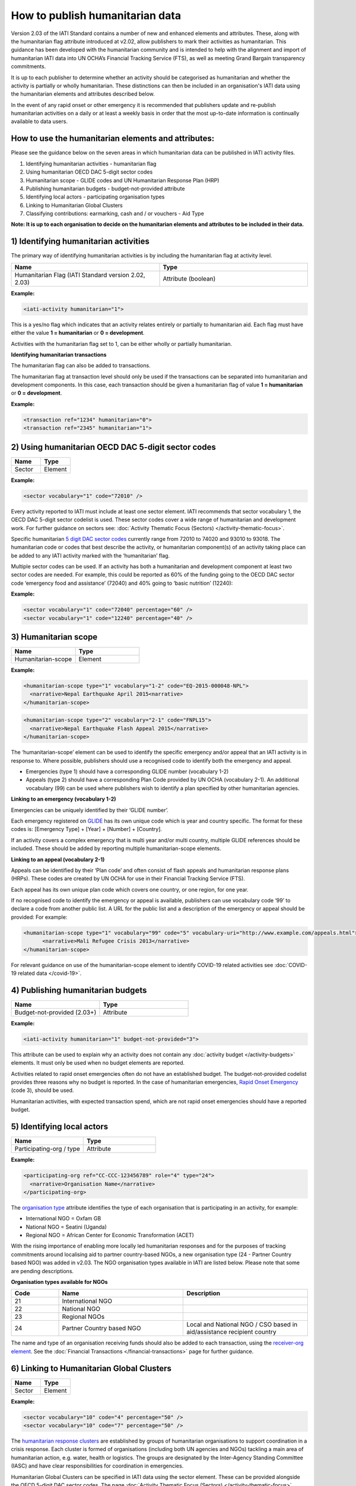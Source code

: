 How to publish humanitarian data
================================

Version 2.03 of the IATI Standard contains a number of new and enhanced elements and attributes. These, along with the humanitarian flag attribute introduced at v2.02, allow publishers to mark their activities as humanitarian. This guidance has been developed with the humanitarian community and is intended to help with the alignment and import of humanitarian IATI data into UN OCHA’s Financial Tracking Service (FTS), as well as meeting Grand Bargain transparency commitments.

It is up to each publisher to determine whether an activity should be categorised as humanitarian and whether the activity is partially or wholly humanitarian. These distinctions can then be included in an organisation's IATI data using the humanitarian elements and attributes described below.

In the event of any rapid onset or other emergency it is recommended that publishers update and re-publish humanitarian activities on a daily or at least a weekly basis in order that the most up-to-date information is continually available to data users.


How to use the humanitarian elements and attributes:
----------------------------------------------------

Please see the guidance below on the seven areas in which humanitarian data can be published in IATI activity files.

1) Identifying humanitarian activities - humanitarian flag
2) Using humanitarian OECD DAC 5-digit sector codes
3) Humanitarian scope - GLIDE codes and UN Humanitarian Response Plan (HRP)
4) Publishing humanitarian budgets - budget-not-provided attribute
5) Identifying local actors - participating organisation types
6) Linking to Humanitarian Global Clusters
7) Classifying contributions: earmarking, cash and / or vouchers - Aid Type

**Note: It is up to each organisation to decide on the humanitarian elements and attributes to be included in their data.**

1) Identifying humanitarian activities
--------------------------------------

The primary way of identifying humanitarian activities is by including the humanitarian flag at activity level.

.. list-table::
   :widths: 50 50
   :header-rows: 1


   * - Name
     - Type

   * - Humanitarian Flag (IATI Standard version 2.02, 2.03)
     - Attribute (boolean)

**Example:**

.. code-block:: xml

  <iati-activity humanitarian="1">

This is a yes/no flag which indicates that an activity relates entirely or partially to humanitarian aid. Each flag must have either the value **1 = humanitarian** or **0 = development**.

Activities with the humanitarian flag set to 1, can be either wholly or partially humanitarian.

**Identifying humanitarian transactions**

The humanitarian flag can also be added to transactions.

The humanitarian flag at transaction level should only be used if the transactions can be separated into humanitarian and development components. In this case, each transaction should be given a humanitarian flag of value **1 = humanitarian** or **0 = development**.

**Example:**

.. code-block:: xml

 <transaction ref="1234" humanitarian="0">
 <transaction ref="2345" humanitarian="1">

2) Using humanitarian OECD DAC 5-digit sector codes
---------------------------------------------------

.. list-table::
   :widths: 50 50
   :header-rows: 1

   * - Name
     - Type

   * - Sector
     - Element

**Example:**

.. code-block:: xml

  <sector vocabulary="1" code="72010" />

Every activity reported to IATI must include at least one sector element. IATI recommends that sector vocabulary 1, the OECD DAC 5-digit sector codelist is used. These sector codes cover a wide range of humanitarian and development work. For further guidance on sectors see: :doc:`Activity Thematic Focus (Sectors) </activity-thematic-focus>`.

Specific humanitarian `5 digit DAC sector codes <https://iatistandard.org/en/iati-standard/codelists/sector>`__ currently range from 72010 to 74020 and 93010 to 93018. The humanitarian code or codes that best describe the activity, or humanitarian component(s) of an activity taking place can be added to any IATI activity marked with the ‘humanitarian’ flag.

Multiple sector codes can be used. If an activity has both a humanitarian and development component at least two sector codes are needed. For example, this could be reported as 60% of the funding going to the OECD DAC sector code ‘emergency food and assistance’ (72040) and 40% going to ‘basic nutrition’ (12240):

**Example:**

.. code-block:: xml

  <sector vocabulary="1" code="72040" percentage="60" />
  <sector vocabulary="1" code="12240" percentage="40" />

3) Humanitarian scope
---------------------

.. list-table::
   :widths: 50 50
   :header-rows: 1

   * - Name
     - Type

   * - Humanitarian-scope 
     - Element

**Example:**

.. code-block:: xml

  <humanitarian-scope type="1" vocabulary="1-2" code="EQ-2015-000048-NPL">
    <narrative>Nepal Earthquake April 2015<narrative>
  </humanitarian-scope>

.. code-block:: xml

  <humanitarian-scope type="2" vocabulary="2-1" code="FNPL15">
    <narrative>Nepal Earthquake Flash Appeal 2015</narrative>
  </humanitarian-scope>

The ‘humanitarian-scope’ element can be used to identify the specific emergency and/or appeal that an IATI activity is in response to. Where possible, publishers should use a recognised code to identify both the emergency and appeal.

* Emergencies (type 1) should have a corresponding GLIDE number (vocabulary 1-2)
* Appeals (type 2) should have a corresponding Plan Code provided by UN OCHA (vocabulary 2-1). An additional vocabulary (99) can be used where publishers wish to identify a plan specified by other humanitarian agencies.

**Linking to an emergency (vocabulary 1-2)**

Emergencies can be uniquely identified by their ‘GLIDE number’.

Each emergency registered on `GLIDE <https://glidenumber.net/glide/public/search/search.jsp>`__ has its own unique code which is year and country specific. The format for these codes is: [Emergency Type] + [Year] + [Number] + [Country].

If an activity covers a complex emergency that is multi year and/or multi country, multiple GLIDE references should be included. These should be added by reporting multiple humanitarian-scope elements.

**Linking to an appeal (vocabulary 2-1)**

Appeals can be identified by their ‘Plan code’ and often consist of flash appeals and humanitarian response plans (HRPs). These codes are created by UN OCHA for use in their Financial Tracking Service (FTS).

Each appeal has its own unique plan code which covers one country, or one region, for one year.

If no recognised code to identify the emergency or appeal is available, publishers can use vocabulary code ‘99’ to declare a code from another public list. A URL for the public list and a description of the emergency or appeal should be provided: For example:

.. code-block:: xml

  <humanitarian-scope type="1" vocabulary="99" code="5" vocabulary-uri="http://www.example.com/appeals.html">
   	<narrative>Mali Refugee Crisis 2013</narrative>
  </humanitarian-scope>

For relevant guidance on use of the humanitarian-scope element to identify COVID-19 related activities see :doc:`COVID-19 related data </covid-19>`.

4) Publishing humanitarian budgets
----------------------------------

.. list-table::
   :widths: 50 50
   :header-rows: 1

   * - Name
     - Type

   * - Budget-not-provided (2.03+)
     - Attribute

**Example:**

.. code-block:: xml     

  <iati-activity humanitarian="1" budget-not-provided="3">

This attribute can be used to explain why an activity does not contain any :doc:`activity budget </activity-budgets>` elements. It must only be used when no budget elements are reported.

Activities related to rapid onset emergencies often do not have an established budget. The budget-not-provided codelist provides three reasons why no budget is reported. In the case of humanitarian emergencies, `Rapid Onset Emergency <https://iatistandard.org/en/iati-standard/codelists/budgetnotprovided>`__ (code 3), should be used.

Humanitarian activities, with expected transaction spend, which are not rapid onset emergencies should have a reported budget.

5) Identifying local actors
---------------------------

.. list-table::
   :widths: 50 50
   :header-rows: 1

   * - Name
     - Type

   * - Participating-org / type
     - Attribute

**Example:**

.. code-block:: xml  

  <participating-org ref="CC-CCC-123456789" role="4" type="24">
    <narrative>Organisation Name</narrative>
  </participating-org>

The `organisation type <https://iatistandard.org/en/iati-standard/codelists/organisationtype>`__ attribute identifies the type of each organisation that is participating in an activity, for example:

* International NGO = Oxfam GB
* National NGO = Seatini (Uganda)
* Regional NGO = African Center for Economic Transformation (ACET)

With the rising importance of enabling more locally led humanitarian responses and for the purposes of tracking commitments around localising aid to partner country-based NGOs, a new organisation type (24 - Partner Country based NGO) was added in v2.03. The NGO organisation types available in IATI are listed below. Please note that some are pending descriptions.

**Organisation types available for NGOs**

.. list-table::
   :widths: 16 42 42
   :header-rows: 1

   * - Code
     - Name
     - Description

   * - 21
     - International NGO
     -

   * - 22
     - National NGO
     -

   * - 23
     - Regional NGOs
     -

   * - 24
     - Partner Country based NGO
     - Local and National NGO / CSO based in aid/assistance recipient country

The name and type of an organisation receiving funds should also be added to each transaction, using the `receiver-org element <https://iatistandard.org/en/iati-standard/activity-standard/iati-activities/iati-activity/transaction/receiver-org>`__. See the :doc:`Financial Transactions </financial-transactions>` page for further guidance.

6) Linking to Humanitarian Global Clusters
------------------------------------------

.. list-table::
   :widths: 50 50
   :header-rows: 1

   * - Name
     - Type

   * - Sector
     - Element

**Example:**

.. code-block:: xml  

  <sector vocabulary="10" code="4" percentage="50" />
  <sector vocabulary="10" code="7" percentage="50" />

The `humanitarian response clusters <https://www.humanitarianresponse.info/en/about-clusters/what-is-the-cluster-approach>`__ are established by groups of humanitarian organisations to support coordination in a crisis response. Each cluster is formed of organisations (including both UN agencies and NGOs) tackling a main area of humanitarian action, e.g. water, health or logistics. The groups are designated by the Inter-Agency Standing Committee (IASC) and have clear responsibilities for coordination in emergencies.

Humanitarian Global Clusters can be specified in IATI data using the sector element. These can be provided alongside the OECD 5-digit DAC sector codes. The page :doc:`Activity Thematic Focus (Sectors) </activity-thematic-focus>` contains specific guidance on how to use sectors in IATI.

Multiple clusters can be added as long as a percentage split is included. The percentage split details the share of expected funding going to the particular cluster. All percentages from the same vocabulary must add up to 100%.

The Humanitarian Global Clusters can be provided using vocabulary 10 (according to the `sector vocabulary codelist <https://iatistandard.org/en/iati-standard/codelists/sectorvocabulary>)`__. The codes can be downloaded by following the links on the vocabulary page. IATI does not maintain a separate list of the codes.

7) Classifying contributions: earmarking, cash and / or vouchers
----------------------------------------------------------------

.. list-table::
   :widths: 50 50
   :header-rows: 1

   * - Name
     - Type

   * - Default-aid-type 
     - Element

**Example:**

.. code-block:: xml
     
  <default-aid-type vocabulary="1" code="CO1" />
  <default-aid-type vocabulary="2" code="4" />
  <default-aid-type vocabulary="4" code="1" />
  
.. list-table::
     :widths: 50 50
     :header-rows: 1  

   * - Name
     - Type
          
   * - Transaction / aid-type
     - Element

**Example:**
     
.. code-block:: xml

  <aid-type vocabulary="1" code="CO1" />
  <aid-type vocabulary="2" code="4" />
  <aid-type vocabulary="4" code="1" />

The aid-type elements can be used to add classifications to activities and their transactions. In v2.03, IATI added the ability to provide specific humanitarian classifications including the level of earmarking and whether or not funding is being provided via cash and / or vouchers.

These classifications should be declared alongside the use of the OECD DAC aid type categories ( `vocabulary 1 <https://iatistandard.org/en/iati-standard/codelists/aidtypevocabulary>`__) e.g. budget support or debt relief. When using the aid type elements, the default-aid-type applies to the whole activity, but can be overridden within a single transaction. See the page :doc:`Additional Activity Classifications </activity-classifications>` for further guidance.

**Declaring earmarked contributions**

Part of the `Grand Bargain commitment <https://interagencystandingcommittee.org/about-the-grand-bargain>`__ is to reduce the earmarking of donor contributions. To measure this, two new classification systems of earmarking modalities have been included in IATI. These appear in the form of `Aid Type Vocabularies <https://iatistandard.org/en/iati-standard/codelists/aidtypevocabulary>`__ 2 and 3.

The Earmarking Category codes (vocabulary 2) are:

.. list-table::
   :widths: 16 42 42
   :header-rows: 1

   * - Code
     - Name
     - Description

   * - 1
     - Unearmarked
     - Any or all of the Earmarking Modality code A, B or C.

   * - 2
     - Softly Earmarked
     - Any or all of the Earmarking Modality code A, B or C.

   * - 3
     - Earmarked
     - Any or all of the Earmarking Modality code G or H.

   * - 4
     - Tightly Earmarked
     - Any or all of the Earmarking Modality code I, J or K.

A breakdown of each category can be found in the `Earmarking Modality <https://reliefweb.int/sites/reliefweb.int/files/resources/Grand_Bargain_final_22_May_FINAL-2.pdf>`__ codelist (vocabulary 3, see Annex 1).

**Declaring cash and voucher assistance**

The `Grand Bargain commitment <https://interagencystandingcommittee.org/about-the-grand-bargain>`__ also asked signatories to increase the use of cash and voucher assistance. Transactions can be classified as being part of a cash and / or voucher programme, using the aid-type element at the transaction level. Definitions of the codes have been aligned with the `CaLP Glossary <https://www.calpnetwork.org/library>`__.

Each transaction should only have one aid-type per vocabulary. Transactions should be disaggregated by cash transfer and voucher modalities.

The `Cash and Voucher Modalities <https://iatistandard.org/en/iati-standard/codelists/cashandvouchermodalities>`__ codes (vocabulary 4) are:

.. list-table::
   :widths: 16 42 42
   :header-rows: 1

   * - Code
     - Name
     - Description (shortened)

   * - 1
     - Cash Transfer
     - The provision of assistance in the form of money - either physical currency or e-cash - to recipients (individuals, households or communities).

   * - 2
     - Voucher
     - A paper, token or e-voucher that can be exchanged for a set quantity or value of goods or services.

Humanitarian elements and attributes to use at activity level
-------------------------------------------------------------

+----------------------------------------------------------------------------------------------------------------------------------------+----------------------+-------------------------------------------------------------------------------------------------------+---------------------------------------------------------------------------+-----------------------------------------------------------+
| Element                                                                                                                                | Attribute            | Use                                                                                                   | Rules                                                                     | Guidance                                                  |
+----------------------------------------------------------------------------------------------------------------------------------------+----------------------+-------------------------------------------------------------------------------------------------------+---------------------------------------------------------------------------+-----------------------------------------------------------+
| `iati-activities <https://iatistandard.org/en/iati-standard/activity-standard/iati-activities>`__                                      | @version             | A `number <https://iatistandard.org/en/iati-standard/codelists/version>`__                            | This element must appear only once for each activity.                     | Version 2.03 or higher is needed for data to contain      |
|                                                                                                                                        |                      | indicating the IATI specification version in use.                                                     |                                                                           | all humanitarian elements.                                |
+----------------------------------------------------------------------------------------------------------------------------------------+----------------------+-------------------------------------------------------------------------------------------------------+---------------------------------------------------------------------------+-----------------------------------------------------------+
| `iati-activity <https://iatistandard.org/en/iati-standard/activity-standard/iati-activities/iati-activity>`__                          | @humanitarian        | A yes/no flag which indicates that this activity relates entirely or partially                        |                                                                           | Available values:                                         |
|                                                                                                                                        |                      | to humanitarian aid.                                                                                  |                                                                           |                                                           |
|                                                                                                                                        |                      |                                                                                                       |                                                                           | 1 = humanitarian                                          |
|                                                                                                                                        |                      |                                                                                                       |                                                                           | 0 = development                                           |
|                                                                                                                                        +----------------------+-------------------------------------------------------------------------------------------------------+---------------------------------------------------------------------------+-----------------------------------------------------------+
|                                                                                                                                        | @budget-not-provided | A `code <https://iatistandard.org/en/iati-standard/codelists/budgetnotprovided>`__                    | The attribute must only be used when no budget elements are present.      | In the case of humanitarian emergencies, code 3: Rapid    |
|                                                                                                                                        |                      | indicating the reason why this activity does not contain any budget elements.                         |                                                                           | Onset Emergency, should be used.                          |
+----------------------------------------------------------------------------------------------------------------------------------------+----------------------+-------------------------------------------------------------------------------------------------------+---------------------------------------------------------------------------+-----------------------------------------------------------+
| `participating-org <https://iatistandard.org/en/iati-standard/activity-standard/iati-activities/iati-activity/participating-org>`__    | @type                | Specifies the `type <https://iatistandard.org/en/iati-standard/codelists/organisationtype>`__         |                                                                           | Where possible, in country organisations should be        |
|                                                                                                                                        |                      | of organisation involved in the activity.                                                             |                                                                           | identified.                                               |
+----------------------------------------------------------------------------------------------------------------------------------------+----------------------+-------------------------------------------------------------------------------------------------------+---------------------------------------------------------------------------+-----------------------------------------------------------+
| `sector <https://iatistandard.org/en/iati-standard/activity-standard/iati-activities/iati-activity/sector>`__                          | @vocabulary          | Specifies the `vocabulary <https://iatistandard.org/en/iati-standard/codelists/sectorvocabulary>`__   | Sector must either be reported here or for every transaction.             | It is recommended that vocabulary 1: OECD DAC 5-digit     |
|                                                                                                                                        |                      | the sector code is from.                                                                              |                                                                           | codes is used.                                            |
|                                                                                                                                        |                      |                                                                                                       | If multiple sectors are reported, then each vocabulary’s percentage       |                                                           |
|                                                                                                                                        |                      |                                                                                                       | must add up to 100%.                                                      | In humanitarian contexts, vocabulary 10: Humanitarian     |
|                                                                                                                                        |                      |                                                                                                       |                                                                           | Global Clusters (Inter-Agency Standing Committee) should  |
|                                                                                                                                        |                      |                                                                                                       |                                                                           | also be used.                                             |
|                                                                                                                                        +----------------------+-------------------------------------------------------------------------------------------------------+---------------------------------------------------------------------------+-----------------------------------------------------------+
|                                                                                                                                        | @code                | Specifies the code from a particular vocabulary.                                                      |                                                                           | DAC-5 digit humanitarian codes are those between 72010    |
|                                                                                                                                        |                      |                                                                                                       |                                                                           | and 74020 inclusive.                                      |
+----------------------------------------------------------------------------------------------------------------------------------------+----------------------+-------------------------------------------------------------------------------------------------------+---------------------------------------------------------------------------+-----------------------------------------------------------+
| `humanitarian-scope <https://iatistandard.org/en/iati-standard/activity-standard/iati-activities/iati-activity/humanitarian-scope>`__  | @type                | A `code <https://iatistandard.org/en/iati-standard/codelists/humanitarianscopetype>`__                |                                                                           | Available values:                                         |
|                                                                                                                                        |                      | for the type of event or action being classified.                                                     |                                                                           |                                                           |
|                                                                                                                                        |                      |                                                                                                       |                                                                           | 1 = emergency                                             |
|                                                                                                                                        |                      |                                                                                                       |                                                                           | 2 = appeal                                                |
|                                                                                                                                        +----------------------+-------------------------------------------------------------------------------------------------------+---------------------------------------------------------------------------+-----------------------------------------------------------+
|                                                                                                                                        | @vocabulary          | A code for a recognised vocabulary identifying the emergency or appeal.                               |                                                                           | Most emergencies and appeals use:                         |
|                                                                                                                                        |                      |                                                                                                       |                                                                           |                                                           |
|                                                                                                                                        |                      |                                                                                                       |                                                                           | 1-2 = Glide                                               |
|                                                                                                                                        |                      |                                                                                                       |                                                                           | 2-1 = Humanitarian Plan                                   |
|                                                                                                                                        +----------------------+-------------------------------------------------------------------------------------------------------+---------------------------------------------------------------------------+-----------------------------------------------------------+
|                                                                                                                                        | @code                | Specifies the code from a particular vocabulary.                                                      |                                                                           |                                                           |
+----------------------------------------------------------------------------------------------------------------------------------------+----------------------+-------------------------------------------------------------------------------------------------------+---------------------------------------------------------------------------+-----------------------------------------------------------+
| `default-aid-type <https://iatistandard.org/en/iati-standard/activity-standard/iati-activities/iati-activity/default-aid-type>`__      | @vocabulary          | A `code <https://iatistandard.org/en/iati-standard/codelists/aidtypevocabulary>`__                    | Each activity should only contain one code from each aid type vocabulary  | It is recommended that the OECD aid type codes are used.  |
|                                                                                                                                        |                      | for a recognised vocabulary identifying the type of default aid.                                      | (this is to be a rule at the next major upgrade).                         |                                                           |
|                                                                                                                                        |                      |                                                                                                       |                                                                           | Additional humanitarian vocabularies are:                 |
|                                                                                                                                        |                      |                                                                                                       |                                                                           |                                                           |
|                                                                                                                                        |                      |                                                                                                       |                                                                           | 2 = Earmarking category                                   |
|                                                                                                                                        |                      |                                                                                                       |                                                                           | 3 = Earmarking modality                                   |
|                                                                                                                                        |                      |                                                                                                       |                                                                           | 4 = Cash and voucher modalities                           |
|                                                                                                                                        +----------------------+-------------------------------------------------------------------------------------------------------+---------------------------------------------------------------------------+-----------------------------------------------------------+
|                                                                                                                                        | @code                | Specifies the code from a particular vocabulary.                                                      |                                                                           |                                                           |
+----------------------------------------------------------------------------------------------------------------------------------------+----------------------+-------------------------------------------------------------------------------------------------------+---------------------------------------------------------------------------+-----------------------------------------------------------+

Humanitarian elements and attributes to use at transaction level
----------------------------------------------------------------

+------------------------------------------------------------------------------------------------------------------------------------------------+---------------+-------------------------------------------------------------------------------------------------+-----------------------------------------------------+------------------------------------------------------------------------------+
|  Element                                                                                                                                       | Attribute     | Use                                                                                             | Rules                                               | Guidance                                                                     |
+------------------------------------------------------------------------------------------------------------------------------------------------+---------------+-------------------------------------------------------------------------------------------------+-----------------------------------------------------+------------------------------------------------------------------------------+
| `transaction <https://iatistandard.org/en/iati-standard/activity-standard/iati-activities/iati-activity/transaction>`__                        | @humanitarian | A flag to indicate that the transaction relates to humanitarian aid.                            |                                                     | If the entire activity relates to humanitarian aid this should be reported   |
|                                                                                                                                                |               |                                                                                                 |                                                     | using iati-activity/@humanitarian, rather than for each transaction.         |
|                                                                                                                                                |               |                                                                                                 |                                                     |                                                                              |
|                                                                                                                                                |               |                                                                                                 |                                                     | Values available:                                                            |
|                                                                                                                                                |               |                                                                                                 |                                                     |                                                                              |
|                                                                                                                                                |               |                                                                                                 |                                                     | 1 = Humanitarian                                                             |
|                                                                                                                                                |               |                                                                                                 |                                                     | 0 = Development                                                              |
+------------------------------------------------------------------------------------------------------------------------------------------------+---------------+-------------------------------------------------------------------------------------------------+-----------------------------------------------------+------------------------------------------------------------------------------+
| `transaction-type <https://iatistandard.org/en/iati-standard/activity-standard/iati-activities/iati-activity/transaction/transaction-type>`__  | @code         | Specifies the `type <https://iatistandard.org/en/iati-standard/codelists/transactiontype>`__    | This must be included once for each transaction.    | Transaction types 12: Outgoing Pledge and 13: Incoming Pledge were added to  |
|                                                                                                                                                |               | of financial transaction e.g. pledge, commitment or disbursement.                               |                                                     | allow the publication of pledges in humanitarian contexts.                   |
+------------------------------------------------------------------------------------------------------------------------------------------------+---------------+-------------------------------------------------------------------------------------------------+-----------------------------------------------------+------------------------------------------------------------------------------+
| `provider-org <https://iatistandard.org/en/iati-standard/activity-standard/iati-activities/iati-activity/transaction/provider-org>`__          | @type         | Specified the `type <https://iatistandard.org/en/iati-standard/codelists/organisationtype>`__   |                                                     | Where possible, in country organisations should be identified.               |
| and `receiver-org <https://iatistandard.org/en/iati-standard/activity-standard/iati-activities/iati-activity/transaction/receiver-org>`__    |               | of organisation providing or receiving the funds.                                               |                                                     |                                                                              |
+------------------------------------------------------------------------------------------------------------------------------------------------+---------------+-------------------------------------------------------------------------------------------------+-----------------------------------------------------+------------------------------------------------------------------------------+
| `aid-type <https://iatistandard.org/en/iati-standard/activity-standard/iati-activities/iati-activity/transaction/aid-type>`__                  | @vocabulary   | A `code <https://iatistandard.org/en/iati-standard/codelists/aidtypevocabulary>`__ for a        | Each transaction should only contain one code from  | It is recommended that the OECD aid type codes are used.                     |
|                                                                                                                                                |               | recognised vocabulary identifying the type of default aid.                                      | each aid type vocabulary (this is to be a rule at   |                                                                              |
|                                                                                                                                                |               |                                                                                                 | the next major upgrade).                            | Additional humanitarian vocabularies are:                                    |
|                                                                                                                                                |               |                                                                                                 |                                                     |                                                                              |
|                                                                                                                                                |               |                                                                                                 |                                                     | 2 = Earmarking category                                                      |
|                                                                                                                                                |               |                                                                                                 |                                                     | 3 = Earmarking modality                                                      |
|                                                                                                                                                |               |                                                                                                 |                                                     | 4 = Cash and voucher modalities                                              |
|                                                                                                                                                +---------------+-------------------------------------------------------------------------------------------------+-----------------------------------------------------+------------------------------------------------------------------------------+
|                                                                                                                                                | @code         | Specifies the code from a particular vocabulary.                                                |                                                     |                                                                              |
+------------------------------------------------------------------------------------------------------------------------------------------------+---------------+-------------------------------------------------------------------------------------------------+-----------------------------------------------------+------------------------------------------------------------------------------+

Humanitarian reporting should include
-------------------------------------

**Please note:**

When using the IATI Activity Standard to declare humanitarian related activities the following should be considered:

* It is recommended that at least iati-activity/@humanitarian attribute and the humanitarian-scope element should be used for each humanitarian related activity.
* If an emergency is not defined on any of the lists included on the `Humanitarian Scope Vocabulary <https://iatistandard.org/en/iati-standard/codelists/humanitarianscopevocabulary>`__ list then a publisher can declare their own values using code ‘99’. It is recommended that the title of an emergency is constructed using the format  [location of event] + [type of event] + [month of event] + [year of event].  For example, ‘Nepal Earthquake April 2015’.

.. meta::
  :title: Humanitarian reporting
  :description: Please also see the Humanitarian Reporting Guidelines which are currently on the IATI Community Discuss Forum.
  :guidance_type: activity
  :date: September 14, 2016
